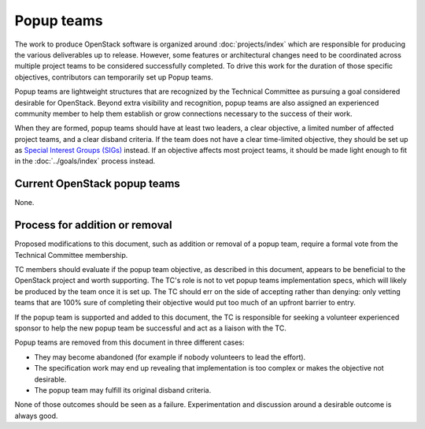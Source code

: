 ===========
Popup teams
===========

The work to produce OpenStack software is organized around
:doc:`projects/index` which are responsible for producing the various
deliverables up to release. However, some features or architectural
changes need to be coordinated across multiple project teams to be considered
successfully completed. To drive this work for the duration of those specific
objectives, contributors can temporarily set up Popup teams.

Popup teams are lightweight structures that are recognized by the Technical
Committee as pursuing a goal considered desirable for OpenStack. Beyond
extra visibility and recognition, popup teams are also assigned an experienced
community member to help them establish or grow connections necessary to the
success of their work.

When they are formed, popup teams should have at least two leaders,
a clear objective, a limited number of affected project teams, and a
clear disband criteria. If the team does not have a clear time-limited
objective, they should be set up as `Special Interest Groups (SIGs)`_
instead. If an objective affects most project teams, it should be made
light enough to fit in the :doc:`../goals/index` process instead.

.. _`Special Interest Groups (SIGs)`: https://governance.openstack.org/sigs/

Current OpenStack popup teams
=============================

None.

Process for addition or removal
===============================

Proposed modifications to this document, such as addition or removal of a
popup team, require a formal vote from the Technical Committee membership.

TC members should evaluate if the popup team objective, as described in this
document, appears to be beneficial to the OpenStack project and worth
supporting. The TC's role is not to vet popup teams implementation specs,
which will likely be produced by the team once it is set up. The TC should
err on the side of accepting rather than denying: only vetting teams that
are 100% sure of completing their objective would put too much of an upfront
barrier to entry.

If the popup team is supported and added to this document, the TC is
responsible for seeking a volunteer experienced sponsor to help the new
popup team be successful and act as a liaison with the TC.

Popup teams are removed from this document in three different cases:

* They may become abandoned (for example if nobody volunteers to lead the
  effort).
* The specification work may end up revealing that implementation is too
  complex or makes the objective not desirable.
* The popup team may fulfill its original disband criteria.

None of those outcomes should be seen as a failure. Experimentation and
discussion around a desirable outcome is always good.
